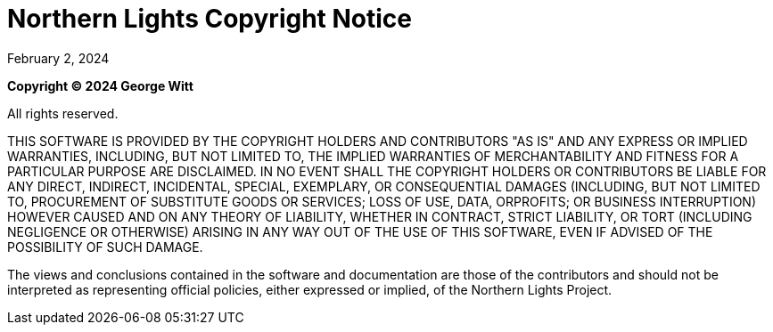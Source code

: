 = Northern Lights Copyright Notice
:revdate: February 2, 2024

*Copyright (C) 2024 George Witt*

All rights reserved.

THIS SOFTWARE IS PROVIDED BY THE COPYRIGHT HOLDERS AND CONTRIBUTORS "AS IS" AND
ANY EXPRESS OR IMPLIED WARRANTIES, INCLUDING, BUT NOT LIMITED TO, THE IMPLIED
WARRANTIES OF MERCHANTABILITY AND FITNESS FOR A PARTICULAR PURPOSE ARE
DISCLAIMED. IN NO EVENT SHALL THE COPYRIGHT HOLDERS OR CONTRIBUTORS BE LIABLE
FOR ANY DIRECT, INDIRECT, INCIDENTAL, SPECIAL, EXEMPLARY, OR CONSEQUENTIAL
DAMAGES (INCLUDING, BUT NOT LIMITED TO, PROCUREMENT OF SUBSTITUTE GOODS OR
SERVICES; LOSS OF USE, DATA, ORPROFITS; OR BUSINESS INTERRUPTION) HOWEVER CAUSED
AND ON ANY THEORY OF LIABILITY, WHETHER IN CONTRACT, STRICT LIABILITY, OR TORT
(INCLUDING NEGLIGENCE OR OTHERWISE) ARISING IN ANY WAY OUT OF THE USE OF THIS
SOFTWARE, EVEN IF ADVISED OF THE POSSIBILITY OF SUCH DAMAGE.

The views and conclusions contained in the software and documentation are those
of the contributors and should not be interpreted as representing official
policies, either expressed or implied, of the Northern Lights Project.
